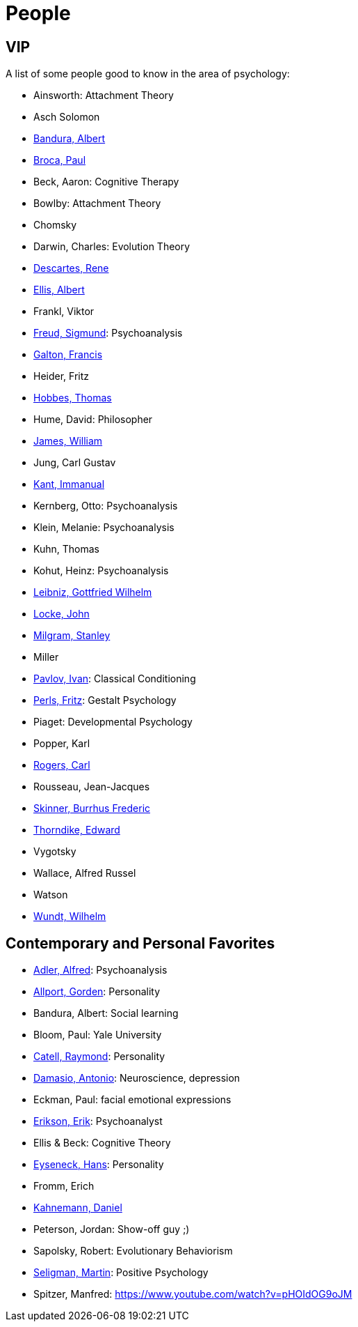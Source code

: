 = People

== VIP

A list of some people good to know in the area of psychology:

* Ainsworth: Attachment Theory
* Asch Solomon
* link:bandura-albert.html[Bandura, Albert]
* link:broca-paul.html[Broca, Paul]
* Beck, Aaron: Cognitive Therapy
* Bowlby: Attachment Theory
* Chomsky
* Darwin, Charles: Evolution Theory
* link:descartes-rene.html[Descartes, Rene]
* link:ellis-albert.html[Ellis, Albert]
* Frankl, Viktor
* link:freud-sigmund.html[Freud, Sigmund]: Psychoanalysis
* link:galton-francis.html[Galton, Francis]
// https://www.youtube.com/watch?v=sx7lBzHH7c8
* Heider, Fritz
* link:hobbes-thomas.html[Hobbes, Thomas]
* Hume, David: Philosopher
* link:james-william.html[James, William]
* Jung, Carl Gustav
* link:kant-immanuel.html[Kant, Immanual]
* Kernberg, Otto: Psychoanalysis
* Klein, Melanie: Psychoanalysis
* Kuhn, Thomas
* Kohut, Heinz: Psychoanalysis
* link:leibniz-gottfried_wilhelm.html[Leibniz, Gottfried Wilhelm]
* link:locke-john.html[Locke, John]
* link:milgram-stanley.html[Milgram, Stanley]
* Miller
* link:pavlov-ivan.html[Pavlov, Ivan]: Classical Conditioning
* link:perls-fritz.html[Perls, Fritz]: Gestalt Psychology
* Piaget: Developmental Psychology
* Popper, Karl
* link:rogers-carl.html[Rogers, Carl]
* Rousseau, Jean-Jacques
* link:skinner-burrhus_frederic.html[Skinner, Burrhus Frederic]
* link:thorndike_edward.html[Thorndike, Edward]
* Vygotsky
* Wallace, Alfred Russel
* Watson
* link:wundt-wilhelm.html[Wundt, Wilhelm]

== Contemporary and Personal Favorites

* link:adler-alfred.html[Adler, Alfred]: Psychoanalysis
* link:allport-gorden.html[Allport, Gorden]: Personality
* Bandura, Albert: Social learning
* Bloom, Paul: Yale University
* link:cattell-raymond.html[Catell, Raymond]: Personality
* link:damasio-antonio.html[Damasio, Antonio]: Neuroscience, depression
* Eckman, Paul: facial emotional expressions
* link:erikson-erik.html[Erikson, Erik]: Psychoanalyst
* Ellis & Beck: Cognitive Theory
* link:eyseneck-hans.html[Eyseneck, Hans]: Personality
* Fromm, Erich
* link:kahnemann_daniel.html[Kahnemann, Daniel]
* Peterson, Jordan: Show-off guy ;)
* Sapolsky, Robert: Evolutionary Behaviorism
* link:seligman-martin.html[Seligman, Martin]: Positive Psychology
* Spitzer, Manfred: https://www.youtube.com/watch?v=pHOIdOG9oJM
